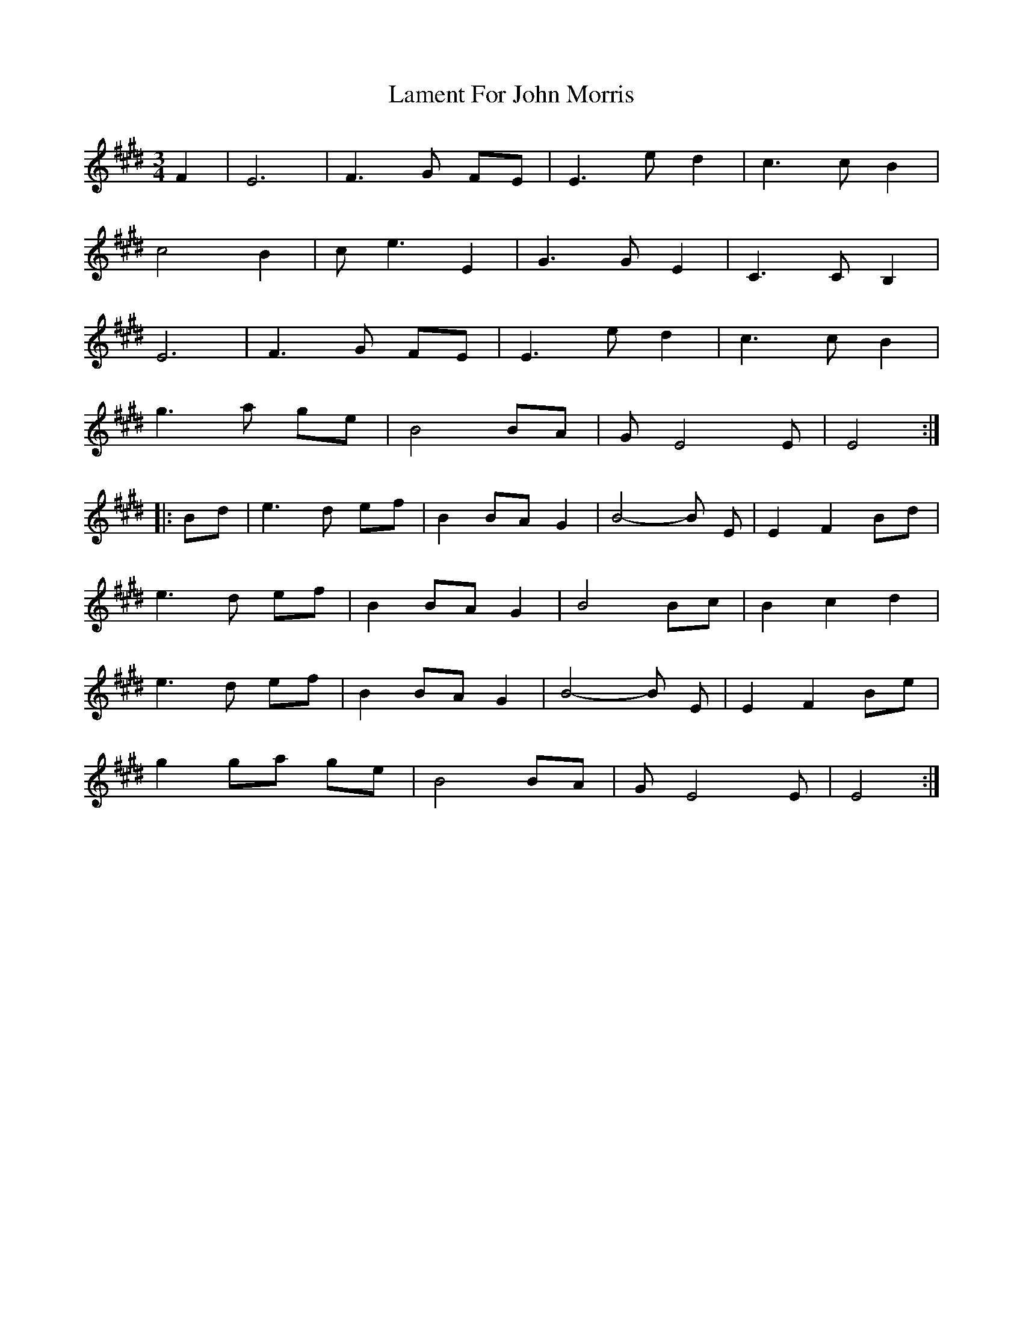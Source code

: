 X: 1
T: Lament For John Morris
Z: Jeff Finkelstein
S: https://thesession.org/tunes/9758#setting9758
R: waltz
M: 3/4
L: 1/8
K: Emaj
F2|E6|F3 G FE|E3 e d2|c3 c B2|
c4 B2|c e3 E2|G3 G E2|C3 C B,2|
E6|F3 G FE|E3 e d2|c3 c B2|
g3 a ge|B4 BA|G E4 E|E4:|
|:Bd|e3 d ef|B2 BA G2|B4-B E|E2 F2 Bd|
e3 d ef|B2 BA G2|B4 Bc|B2 c2 d2|
e3 d ef|B2 BA G2|B4-B E|E2 F2 Be|
g2 ga ge|B4 BA|G E4 E|E4:|
